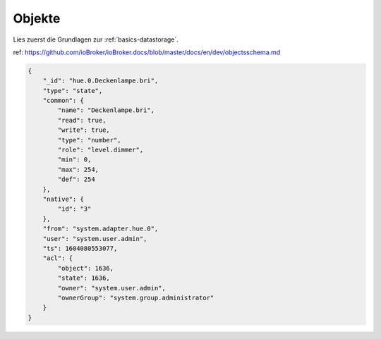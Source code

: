 .. _development-objects:

Objekte
=======

Lies zuerst die Grundlagen zur :ref:`basics-datastorage`.

ref: https://github.com/ioBroker/ioBroker.docs/blob/master/docs/en/dev/objectsschema.md

.. code:: json

    {
        "_id": "hue.0.Deckenlampe.bri",
        "type": "state",
        "common": {
            "name": "Deckenlampe.bri",
            "read": true,
            "write": true,
            "type": "number",
            "role": "level.dimmer",
            "min": 0,
            "max": 254,
            "def": 254
        },
        "native": {
            "id": "3"
        },
        "from": "system.adapter.hue.0",
        "user": "system.user.admin",
        "ts": 1604080553077,
        "acl": {
            "object": 1636,
            "state": 1636,
            "owner": "system.user.admin",
            "ownerGroup": "system.group.administrator"
        }
    }